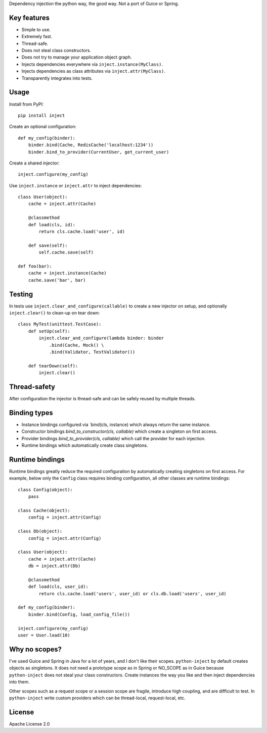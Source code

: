 Dependency injection the python way, the good way. Not a port of Guice or Spring.

Key features
============
- Simple to use.
- Extremely fast.
- Thread-safe.
- Does not steal class constructors.
- Does not try to manage your application object graph.
- Injects dependencies everywhere via ``inject.instance(MyClass)``.
- Injects dependencies as class attributes via ``inject.attr(MyClass)``.
- Transparently integrates into tests.

Usage
=====
Install from PyPI::

    pip install inject

Create an optional configuration::

    def my_config(binder):
        binder.bind(Cache, RedisCache('localhost:1234'))
        binder.bind_to_provider(CurrentUser, get_current_user)

Create a shared injector::

    inject.configure(my_config)

Use ``inject.instance`` or ``inject.attr`` to inject dependencies::

    class User(object):
        cache = inject.attr(Cache)

        @classmethod
        def load(cls, id):
            return cls.cache.load('user', id)

        def save(self):
            self.cache.save(self)

    def foo(bar):
        cache = inject.instance(Cache)
        cache.save('bar', bar)

Testing
=======
In tests use ``inject.clear_and_configure(callable)`` to create a new injector on setup,
and optionally ``inject.clear()`` to clean-up on tear down::
    
    class MyTest(unittest.TestCase):
        def setUp(self):
            inject.clear_and_configure(lambda binder: binder
                .bind(Cache, Mock() \
                .bind(Validator, TestValidator())
        
        def tearDown(self):
            inject.clear()


Thread-safety
=============
After configuration the injector is thread-safe and can be safely reused by multiple threads.

Binding types
=============
- Instance bindings configured via `bind(cls, instance) which always return the same instance.
- Constructor bindings `bind_to_constructor(cls, callable)` which create a singleton
  on first access.
- Provider bindings `bind_to_provider(cls, callable)` which call the provider
  for each injection.
- Runtime bindings which automatically create class singletons.

Runtime bindings
================
Runtime bindings greatly reduce the required configuration by automatically creating singletons
on first access. For example, below only the ``Config`` class requires binding configuration, 
all other classes are runtime bindings::

    class Config(object):
        pass
    
    class Cache(object):
        config = inject.attr(Config)
    
    class Db(object):
        config = inject.attr(Config)
    
    class User(object):
        cache = inject.attr(Cache)
        db = inject.attr(Db)
        
        @classmethod
        def load(cls, user_id):
            return cls.cache.load('users', user_id) or cls.db.load('users', user_id)
     
    def my_config(binder):
        binder.bind(Config, load_config_file())
    
    inject.configure(my_config)
    user = User.load(10)

Why no scopes?
==============
I've used Guice and Spring in Java for a lot of years, and I don't like their scopes.
``python-inject`` by default creates objects as singletons. It does not need a prototype scope
as in Spring or NO_SCOPE as in Guice because ``python-inject`` does not steal your class 
constructors. Create instances the way you like and then inject dependencies into them.

Other scopes such as a request scope or a session scope are fragile, introduce high coupling,
and are difficult to test. In ``python-inject`` write custom providers which can be thread-local, 
request-local, etc.

License
=======
Apache License 2.0
